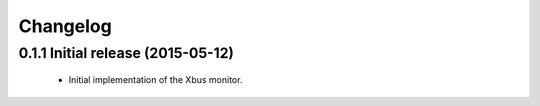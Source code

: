 Changelog
=========


0.1.1 Initial release (2015-05-12)
----------------------------------

  - Initial implementation of the Xbus monitor.
